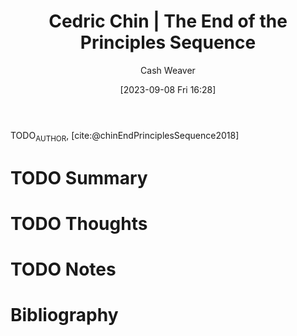 :PROPERTIES:
:ROAM_REFS: [cite:@chinEndPrinciplesSequence2018]
:ID:       0427e18f-6dcd-4093-a99d-fae12aed74da
:LAST_MODIFIED: [2023-09-08 Fri 16:28]
:END:
#+title: Cedric Chin | The End of the Principles Sequence
#+hugo_custom_front_matter: :slug "0427e18f-6dcd-4093-a99d-fae12aed74da"
#+author: Cash Weaver
#+date: [2023-09-08 Fri 16:28]
#+filetags: :hastodo:reference:

TODO_AUTHOR, [cite:@chinEndPrinciplesSequence2018]

* TODO Summary
* TODO Thoughts
* TODO Notes

* TODO [#2] Flashcards :noexport:
* Bibliography
#+print_bibliography:
